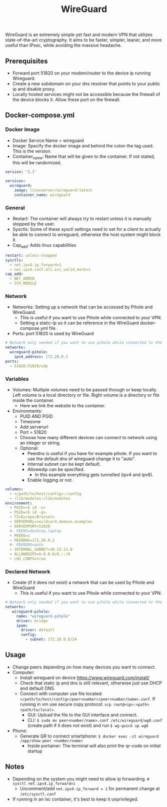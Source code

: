 #+title: WireGuard
#+property: header-args :tangle docker-compose.yml

WireGuard is an extremely simple yet fast and modern VPN that utilizes state-of-the-art cryptography. It aims to be faster, simpler, leaner, and more useful than IPsec, while avoiding the massive headache.

** Prerequisites

- Forward port 51820 on your modem/router to the device ip running Wireguard.
- Create a new subdomain on your dns resolver that points to your public ip and disable proxy.
- Locally hosted services might not be accessible because the firewall of the device blocks it. Allow these port on the firewall.

** Docker-compose.yml
*** Docker Image

- Docker Service Name = wireguard
- Image: Specify the docker image and behind the colon the tag used. This is the version.
- Container_name: Name that will be given to the container. If not stated, this will be randomized.

#+begin_src yaml
version: "2.1"

services:
  wireguard:
    image: linuxserver/wireguard:latest
    container_name: wireguard
#+end_src

*** General

- Restart: The container will always try to restart unless it is manually stopped by the user.
- Sysctls: Some of these sysctl settings need to set for a client to actually be able to connect to wireguard, otherwise the host system might block it.
- Cap_add: Adds linux capabilities

#+begin_src yaml
    restart: unless-stopped
    sysctls:
      - net.ipv4.ip_forward=1
      - net.ipv4.conf.all.src_valid_mark=1
    cap_add:
      - NET_ADMIN
      - SYS_MODULE
#+end_src

*** Network

- Networks: Setting up a network that can be accessed by Pihole and WireGuard.
  - This is useful if you want to use Pihole while connected to your VPN.
  - Setting a static-ip so it can be reference in the WireGuard docker-compose.yml file.
- Ports: port 51820 is used by WireGuard

#+begin_src yaml
    # Network only needed if you want to use pihole while connected to the WireGuard VPN.
    networks:
      wireguard-pihole:
        ipv4_address: 172.20.0.3
    ports:
      - 51820:51820/udp
#+end_src

*** Variables

- Volumes: Multiple volumes need to be passed through or keep locally. Left volume is a local directory or file. Right volume is a directory or file inside the container.
  - Here we link the website to the container.
- Environments:
  - PUID AND PGID
  - Timezone
  - Add serverurl
  - Port = 51820
  - Choose how many different devices can connect to network using an integer or string.
  - Optional:
    - Peerdns is useful if you have for example pihole. If you want to use the default dns of wireguard change it to "auto".
    - Internal subnet can be kept default.
    - Allowedip can be specified.
      - In this example everything gets tunnelled (ipv4 and ipv6).
    - Enable logging or not.

#+begin_src yaml
    volumes:
      - </path/to/host/config>:/config
      - /lib/modules:/lib/modules
    environment:
      - PUID=<$ id -u>
      - PGID=<$ id -g>
      - TZ=Europe/Brussels
      - SERVERURL=<wildcard.domain.example>
      - SERVERPORT=51820
      #- PEERS=desktop,laptop
      - PEERS=1
      - PEERDNS=172.20.0.2
      #- PEERDNS=auto
      - INTERNAL_SUBNET=10.13.13.0
      - ALLOWEDIPS=0.0.0.0/0,::/0
      - LOG_CONFS=true
#+end_src

*** Declared Network

- Create (if it does not exist) a network that can be used by Pihole and WireGuard
  - This is useful if you want to use Pihole while connected to your VPN.

#+begin_src yaml
# Network only needed if you want to use pihole while connected to the WireGuard VPN.
networks:
   wireguard-pihole:
     name: "wireguard-pihole"
     driver: bridge
     ipam:
       driver: default
       config:
         - subnet: 172.20.0.0/24
#+end_src

** Usage
- Change peers depending on how many devices you want to connect.
- Computer:
  - Install wireguard on device https://www.wireguard.com/install/
  - Check that static ip and dns is still relevant, otherwise just use DHCP and default DNS.
  - Connect with computer use file located: ~</path/to/host/config>/peer<number>/peer<number/name>.conf~. If running in vm use secure copy protocol: ~scp root@<ip>:<path> <path/to/local>~.
    - GUI: Upload the file to the GUI interface and connect.
    - CLI: ~$ sudo mv peer<number/name>.conf /etc/wireguard/wg0.conf~ (create path if it does not exist) and run ~$ wg-quick up wg0~
- Phone:
  - Generate QR to connect smartphone: ~$ docker exec -it wireguard /app/show-peer <number/name>~
    - Inside portainer: The terminal will also print the qr-code on initial startup

** Notes
- Depending on the system you might need to allow ip forwarding. ~# sysctl net.ipv4.ip_forward=1~
  - Uncomment/add ~net.ipv4.ip_forward = 1~ for permanent change at ~/etc/sysctl.conf~
- If running in an lxc container, it's best to keep it unprivileged.
